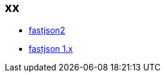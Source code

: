 

## xx
* link:https://github.com/alibaba/fastjson2[fastjson2]
* link:https://github.com/alibaba/fastjson[fastjson 1.x]
